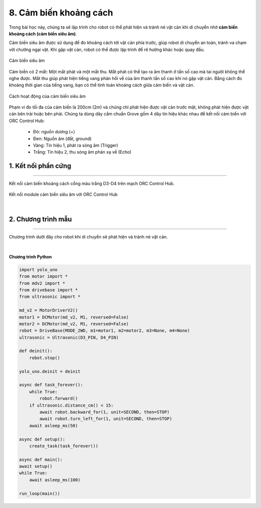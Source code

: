 8. Cảm biến khoảng cách
========

Trong bài học này, chúng ta sẽ lập trình cho robot có thể phát hiện và tránh né vật cản khi di chuyển nhờ **cảm biến khoảng cách (cảm biến siêu âm)**. 

Cảm biến siêu âm được sử dụng để đo khoảng cách tới vật cản phía trước, giúp robot di chuyển an toàn, tránh va chạm với chướng ngại vật. Khi gặp vật cản, robot có thể được lập trình để rẽ hướng khác hoặc quay đầu.

..  figure:: images/8.1.png
    :scale: 60%
    :align: center 

    Cảm biến siêu âm

Cảm biến có 2 mắt: Một mắt phát và một mắt thu. Mắt phát có thể tạo ra âm thanh ở tần số cao mà tai người không thể nghe được. Mắt thu giúp phát hiện tiếng vang phản hồi về của âm thanh tần số cao khi nó gặp vật cản. Bằng cách đo khoảng thời gian của tiếng vang, bạn có thể tính toán khoảng cách giữa cảm biến và vật cản. 

..  figure:: images/8.2.png
    :scale: 100%
    :align: center 

    Cách hoạt động của cảm biến siêu âm

Phạm vi đo tối đa của cảm biến là 200cm (2m) và chúng chỉ phát hiện được vật cản trước mặt, không phát hiện được vật cản bên trái hoặc bên phải. Chúng ta dùng dây cắm chuẩn Grove gồm 4 dây tín hiệu khác nhau để kết nối cảm biến với ORC Control Hub:
   
    + Đỏ: nguồn dương (+)
    + Đen: Nguồn âm (đất, ground)
    + Vàng: Tín hiệu 1, phát ra sóng âm (Trigger)
    + Trắng: Tín hiệu 2, thu sóng âm phản xạ về (Echo) 

1. Kết nối phần cứng
---------
------

Kết nối cảm biến khoảng cách cổng màu trắng D3-D4 trên mạch ORC Control Hub.

..  figure:: images/orc-hub-ultrasonic.jpg
    :scale: 80%
    :align: center 

    Kết nối module cảm biến siêu âm với ORC Control Hub
|

2. Chương trình mẫu
------------
---------

Chương trình dưới đây cho robot khi di chuyển sẽ phát hiện và tránh né vật cản. 

..  figure:: images/8.4.png
    :scale: 80%
    :align: center 
|

**Chương trình Python**

.. code-block:: guess

    import yolo_uno
    from motor import *
    from mdv2 import *
    from drivebase import *
    from ultrasonic import *

    md_v2 = MotorDriverV2()
    motor1 = DCMotor(md_v2, M1, reversed=False)
    motor2 = DCMotor(md_v2, M1, reversed=False)
    robot = DriveBase(MODE_2WD, m1=motor1, m2=motor2, m3=None, m4=None)
    ultrasonic = Ultrasonic(D3_PIN, D4_PIN)

    def deinit():
        robot.stop()

    yolo_uno.deinit = deinit

    async def task_forever():
        while True:
            robot.forward()
        if ultrasonic.distance_cm() < 15:
            await robot.backward_for(1, unit=SECOND, then=STOP)
            await robot.turn_left_for(1, unit=SECOND, then=STOP)
        await asleep_ms(50)

    async def setup():
        create_task(task_forever())

    async def main():
    await setup()
    while True:
        await asleep_ms(100)

    run_loop(main())